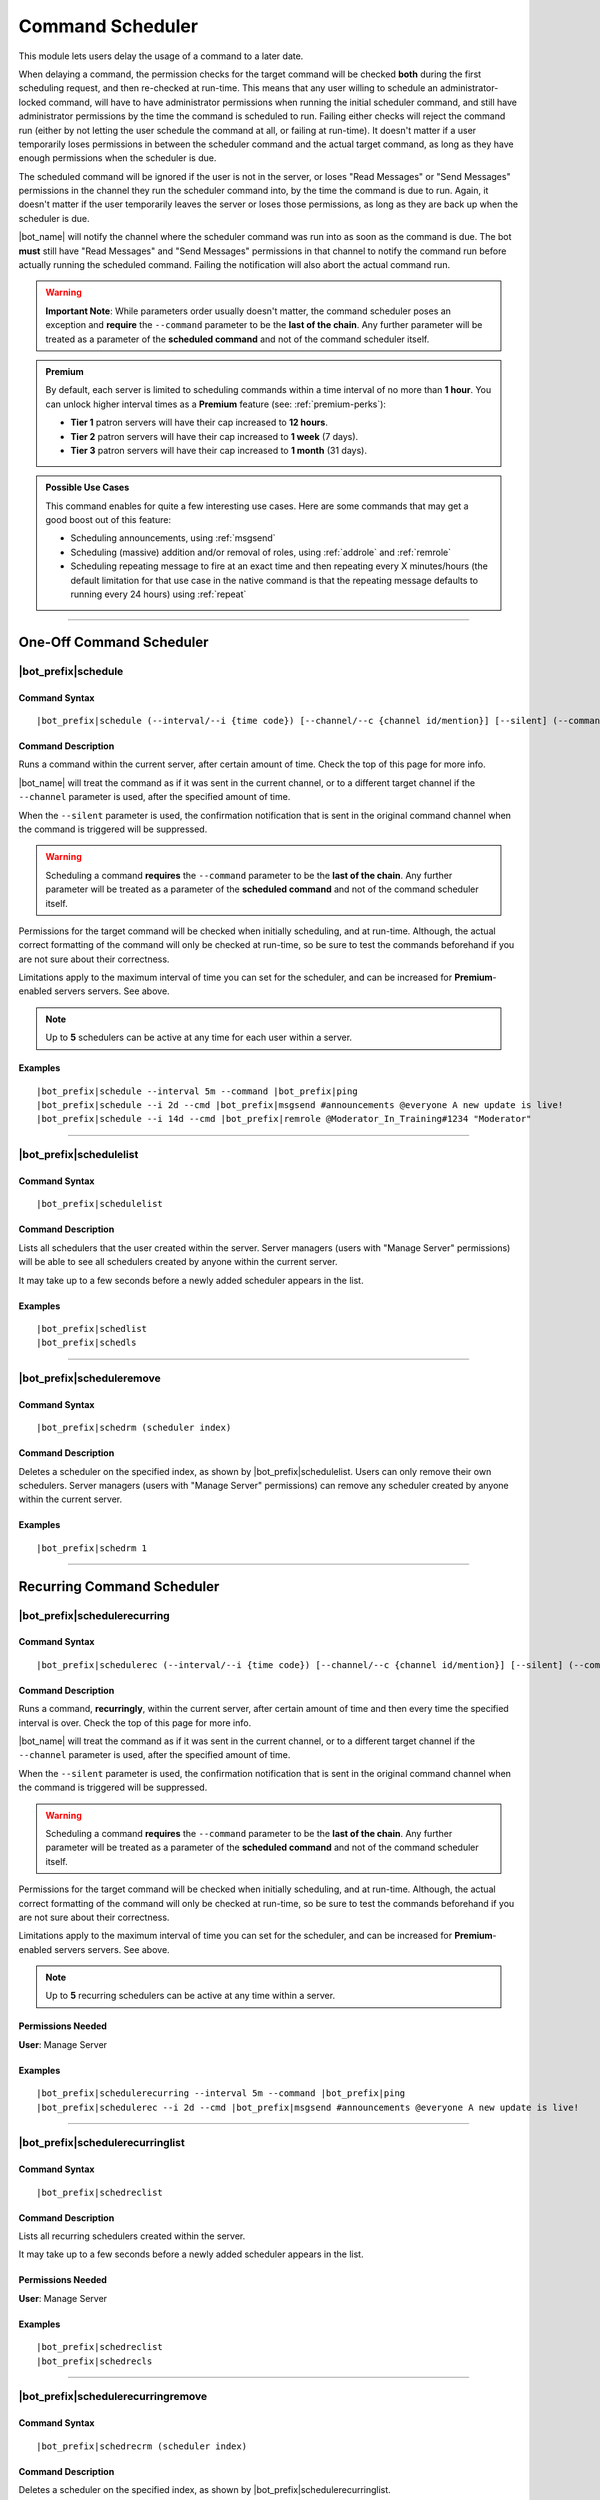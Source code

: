 *****************
Command Scheduler
*****************

This module lets users delay the usage of a command to a later date.

When delaying a command, the permission checks for the target command will be checked **both** during the first scheduling request, and then re-checked at run-time. This means that any user willing to schedule an administrator-locked command, will have to have administrator permissions when running the initial scheduler command, and still have administrator permissions by the time the command is scheduled to run. Failing either checks will reject the command run (either by not letting the user schedule the command at all, or failing at run-time). It doesn't matter if a user temporarily loses permissions in between the scheduler command and the actual target command, as long as they have enough permissions when the scheduler is due.

The scheduled command will be ignored if the user is not in the server, or loses "Read Messages" or "Send Messages" permissions in the channel they run the scheduler command into, by the time the command is due to run. Again, it doesn't matter if the user temporarily leaves the server or loses those permissions, as long as they are back up when the scheduler is due.

|bot_name| will notify the channel where the scheduler command was run into as soon as the command is due. The bot **must** still have "Read Messages" and "Send Messages" permissions in that channel to notify the command run before actually running the scheduled command. Failing the notification will also abort the actual command run.

.. warning::
    **Important Note**: While parameters order usually doesn't matter, the command scheduler poses an exception and **require** the ``--command`` parameter to be the **last of the chain**. Any further parameter will be treated as a parameter of the **scheduled command** and not of the command scheduler itself.

.. admonition:: Premium

    By default, each server is limited to scheduling commands within a time interval of no more than **1 hour**. You can unlock higher interval times as a **Premium** feature (see: :ref:`premium-perks`):
    
    * **Tier 1** patron servers will have their cap increased to **12 hours**.
    * **Tier 2** patron servers will have their cap increased to **1 week** (7 days).
    * **Tier 3** patron servers will have their cap increased to **1 month** (31 days).

.. admonition:: Possible Use Cases
    
    This command enables for quite a few interesting use cases. Here are some commands that may get a good boost out of this feature:
    
    * Scheduling announcements, using :ref:`msgsend`
    * Scheduling (massive) addition and/or removal of roles, using :ref:`addrole` and :ref:`remrole`
    * Scheduling repeating message to fire at an exact time and then repeating every X minutes/hours (the default limitation for that use case in the native command is that the repeating message defaults to running every 24 hours) using :ref:`repeat`

....

One-Off Command Scheduler
=========================

|bot_prefix|\ schedule
----------------------

Command Syntax
^^^^^^^^^^^^^^
.. parsed-literal::

    |bot_prefix|\ schedule (--interval/--i {time code}) [--channel/--c {channel id/mention}] [--silent] (--command/--cmd {command})

Command Description
^^^^^^^^^^^^^^^^^^^
Runs a command within the current server, after certain amount of time. Check the top of this page for more info.

|bot_name| will treat the command as if it was sent in the current channel, or to a different target channel if the ``--channel`` parameter is used, after the specified amount of time.

When the ``--silent`` parameter is used, the confirmation notification that is sent in the original command channel when the command is triggered will be suppressed.

.. warning::
    Scheduling a command **requires** the ``--command`` parameter to be the **last of the chain**. Any further parameter will be treated as a parameter of the **scheduled command** and not of the command scheduler itself.

Permissions for the target command will be checked when initially scheduling, and at run-time. Although, the actual correct formatting of the command will only be checked at run-time, so be sure to test the commands beforehand if you are not sure about their correctness.

Limitations apply to the maximum interval of time you can set for the scheduler, and can be increased for **Premium**-enabled servers servers. See above.

.. note::
    Up to **5** schedulers can be active at any time for each user within a server.

Examples
^^^^^^^^
.. parsed-literal::

    |bot_prefix|\ schedule --interval 5m --command |bot_prefix|\ ping
    |bot_prefix|\ schedule --i 2d --cmd |bot_prefix|\ msgsend #announcements @everyone A new update is live!
    |bot_prefix|\ schedule --i 14d --cmd |bot_prefix|\ remrole @Moderator_In_Training#1234 "Moderator"

....

|bot_prefix|\ schedulelist
--------------------------

Command Syntax
^^^^^^^^^^^^^^
.. parsed-literal::

    |bot_prefix|\ schedulelist
    
Command Description
^^^^^^^^^^^^^^^^^^^
Lists all schedulers that the user created within the server. Server managers (users with "Manage Server" permissions) will be able to see all schedulers created by anyone within the current server.

It may take up to a few seconds before a newly added scheduler appears in the list.

Examples
^^^^^^^^
.. parsed-literal::

    |bot_prefix|\ schedlist
    |bot_prefix|\ schedls

....

|bot_prefix|\ scheduleremove
----------------------------

Command Syntax
^^^^^^^^^^^^^^
.. parsed-literal::

    |bot_prefix|\ schedrm (scheduler index)
    
Command Description
^^^^^^^^^^^^^^^^^^^
Deletes a scheduler on the specified index, as shown by |bot_prefix|\ schedulelist. Users can only remove their own schedulers. Server managers (users with "Manage Server" permissions) can remove any scheduler created by anyone within the current server.

Examples
^^^^^^^^
.. parsed-literal::

    |bot_prefix|\ schedrm 1

....
    
Recurring Command Scheduler
===========================

|bot_prefix|\ schedulerecurring
-------------------------------

Command Syntax
^^^^^^^^^^^^^^
.. parsed-literal::

    |bot_prefix|\ schedulerec (--interval/--i {time code}) [--channel/--c {channel id/mention}] [--silent] (--command/--cmd {command})

Command Description
^^^^^^^^^^^^^^^^^^^
Runs a command, **recurringly**, within the current server, after certain amount of time and then every time the specified interval is over. Check the top of this page for more info.

|bot_name| will treat the command as if it was sent in the current channel, or to a different target channel if the ``--channel`` parameter is used, after the specified amount of time.

When the ``--silent`` parameter is used, the confirmation notification that is sent in the original command channel when the command is triggered will be suppressed.

.. warning::
    Scheduling a command **requires** the ``--command`` parameter to be the **last of the chain**. Any further parameter will be treated as a parameter of the **scheduled command** and not of the command scheduler itself.

Permissions for the target command will be checked when initially scheduling, and at run-time. Although, the actual correct formatting of the command will only be checked at run-time, so be sure to test the commands beforehand if you are not sure about their correctness.

Limitations apply to the maximum interval of time you can set for the scheduler, and can be increased for **Premium**-enabled servers servers. See above.

.. note::
    Up to **5** recurring schedulers can be active at any time within a server.

Permissions Needed
^^^^^^^^^^^^^^^^^^
| **User**: Manage Server

Examples
^^^^^^^^
.. parsed-literal::

    |bot_prefix|\ schedulerecurring --interval 5m --command |bot_prefix|\ ping
    |bot_prefix|\ schedulerec --i 2d --cmd |bot_prefix|\ msgsend #announcements @everyone A new update is live!

....

|bot_prefix|\ schedulerecurringlist
-----------------------------------

Command Syntax
^^^^^^^^^^^^^^
.. parsed-literal::

    |bot_prefix|\ schedreclist
    
Command Description
^^^^^^^^^^^^^^^^^^^
Lists all recurring schedulers created within the server.

It may take up to a few seconds before a newly added scheduler appears in the list.

Permissions Needed
^^^^^^^^^^^^^^^^^^
| **User**: Manage Server

Examples
^^^^^^^^
.. parsed-literal::

    |bot_prefix|\ schedreclist
    |bot_prefix|\ schedrecls

....

|bot_prefix|\ schedulerecurringremove
-------------------------------------

Command Syntax
^^^^^^^^^^^^^^
.. parsed-literal::

    |bot_prefix|\ schedrecrm (scheduler index)
    
Command Description
^^^^^^^^^^^^^^^^^^^
Deletes a scheduler on the specified index, as shown by |bot_prefix|\ schedulerecurringlist.

Permissions Needed
^^^^^^^^^^^^^^^^^^
| **User**: Manage Server

Examples
^^^^^^^^
.. parsed-literal::

    |bot_prefix|\ schedrecrm 1

....

|bot_prefix|\ schedulerecurringinvoke
-------------------------------------

Command Syntax
^^^^^^^^^^^^^^
.. parsed-literal::

    |bot_prefix|\ schedrecinv (scheduler index)
    
Command Description
^^^^^^^^^^^^^^^^^^^
Immediately invokes (sends) a scheduler on the specified index, as shown by |bot_prefix|\ schedulerecurringlist.

Invoking a scheduled recurring command also restarts its timer, hence potentially changing the clock time when the next command is going to trigger.

Permissions Needed
^^^^^^^^^^^^^^^^^^
| **User**: Manage Server

Examples
^^^^^^^^
.. parsed-literal::

    |bot_prefix|\ schedrecinv 3
